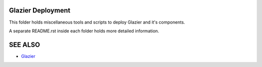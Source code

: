 Glazier Deployment
==================

This folder holds miscellaneous tools and scripts to deploy Glazier and it's components.

A separate README.rst inside each folder holds more detailed information.

SEE ALSO
========
* `Glazier <http://glazier.mirantis.com>`__

